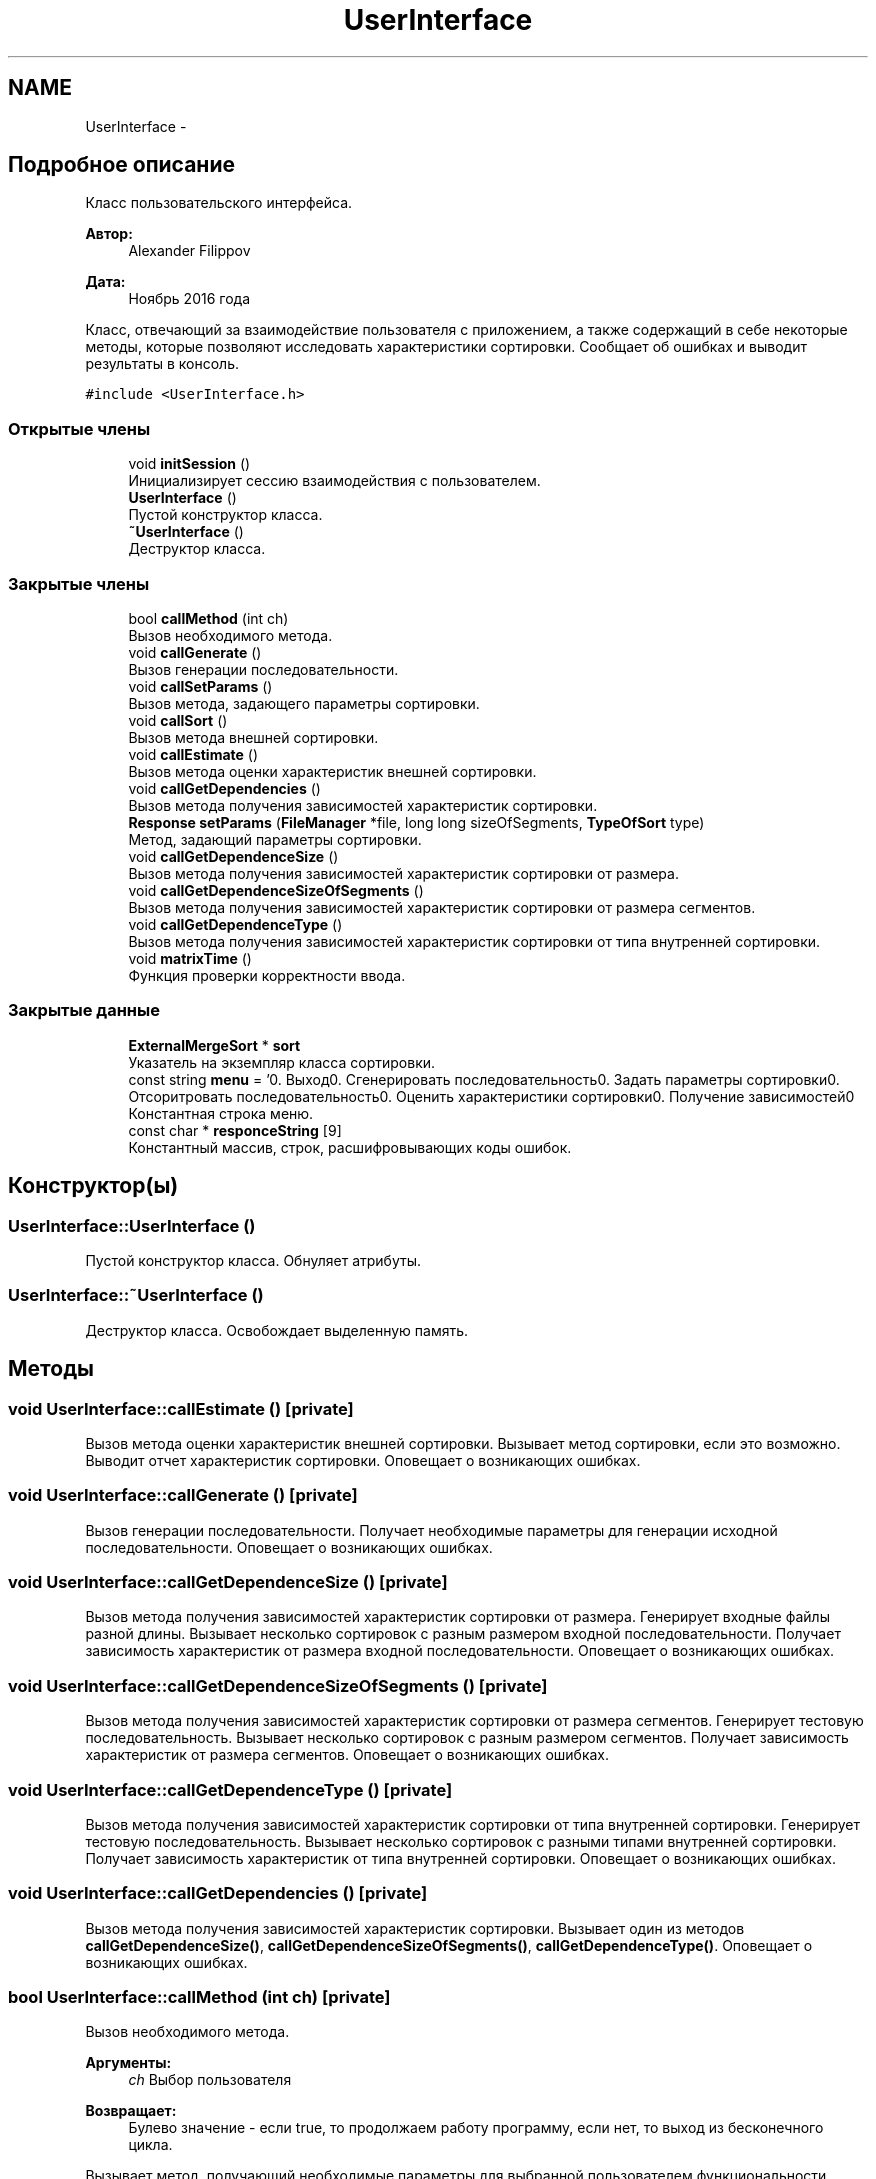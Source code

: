 .TH "UserInterface" 3 "Вс 27 Ноя 2016" "Doxygen" \" -*- nroff -*-
.ad l
.nh
.SH NAME
UserInterface \- 
.SH "Подробное описание"
.PP 
Класс пользовательского интерфейса\&. 


.PP
\fBАвтор:\fP
.RS 4
Alexander Filippov 
.RE
.PP
\fBДата:\fP
.RS 4
Ноябрь 2016 года
.RE
.PP
Класс, отвечающий за взаимодействие пользователя с приложением, а также содержащий в себе некоторые методы, которые позволяют исследовать характеристики сортировки\&. Сообщает об ошибках и выводит результаты в консоль\&. 
.PP
\fC#include <UserInterface\&.h>\fP
.SS "Открытые члены"

.in +1c
.ti -1c
.RI "void \fBinitSession\fP ()"
.br
.RI "Инициализирует сессию взаимодействия с пользователем\&. "
.ti -1c
.RI "\fBUserInterface\fP ()"
.br
.RI "Пустой конструктор класса\&. "
.ti -1c
.RI "\fB~UserInterface\fP ()"
.br
.RI "Деструктор класса\&. "
.in -1c
.SS "Закрытые члены"

.in +1c
.ti -1c
.RI "bool \fBcallMethod\fP (int ch)"
.br
.RI "Вызов необходимого метода\&. "
.ti -1c
.RI "void \fBcallGenerate\fP ()"
.br
.RI "Вызов генерации последовательности\&. "
.ti -1c
.RI "void \fBcallSetParams\fP ()"
.br
.RI "Вызов метода, задающего параметры сортировки\&. "
.ti -1c
.RI "void \fBcallSort\fP ()"
.br
.RI "Вызов метода внешней сортировки\&. "
.ti -1c
.RI "void \fBcallEstimate\fP ()"
.br
.RI "Вызов метода оценки характеристик внешней сортировки\&. "
.ti -1c
.RI "void \fBcallGetDependencies\fP ()"
.br
.RI "Вызов метода получения зависимостей характеристик сортировки\&. "
.ti -1c
.RI "\fBResponse\fP \fBsetParams\fP (\fBFileManager\fP *file, long long sizeOfSegments, \fBTypeOfSort\fP type)"
.br
.RI "Метод, задающий параметры сортировки\&. "
.ti -1c
.RI "void \fBcallGetDependenceSize\fP ()"
.br
.RI "Вызов метода получения зависимостей характеристик сортировки от размера\&. "
.ti -1c
.RI "void \fBcallGetDependenceSizeOfSegments\fP ()"
.br
.RI "Вызов метода получения зависимостей характеристик сортировки от размера сегментов\&. "
.ti -1c
.RI "void \fBcallGetDependenceType\fP ()"
.br
.RI "Вызов метода получения зависимостей характеристик сортировки от типа внутренней сортировки\&. "
.ti -1c
.RI "void \fBmatrixTime\fP ()"
.br
.RI "Функция проверки корректности ввода\&. "
.in -1c
.SS "Закрытые данные"

.in +1c
.ti -1c
.RI "\fBExternalMergeSort\fP * \fBsort\fP"
.br
.RI "Указатель на экземпляр класса сортировки\&. "
.ti -1c
.RI "const string \fBmenu\fP = '0\&. Выход\\n1\&. Сгенерировать последовательность\\n2\&. Задать параметры сортировки\\n3\&. Отсоритровать последовательность\\n4\&. Оценить характеристики сортировки\\n5\&. Получение зависимостей\\n'"
.br
.RI "Константная строка меню\&. "
.ti -1c
.RI "const char * \fBresponceString\fP [9]"
.br
.RI "Константный массив, строк, расшифровывающих коды ошибок\&. "
.in -1c
.SH "Конструктор(ы)"
.PP 
.SS "UserInterface::UserInterface ()"

.PP
Пустой конструктор класса\&. Обнуляет атрибуты\&. 
.SS "UserInterface::~UserInterface ()"

.PP
Деструктор класса\&. Освобождает выделенную память\&. 
.SH "Методы"
.PP 
.SS "void UserInterface::callEstimate ()\fC [private]\fP"

.PP
Вызов метода оценки характеристик внешней сортировки\&. Вызывает метод сортировки, если это возможно\&. Выводит отчет характеристик сортировки\&. Оповещает о возникающих ошибках\&. 
.SS "void UserInterface::callGenerate ()\fC [private]\fP"

.PP
Вызов генерации последовательности\&. Получает необходимые параметры для генерации исходной последовательности\&. Оповещает о возникающих ошибках\&. 
.SS "void UserInterface::callGetDependenceSize ()\fC [private]\fP"

.PP
Вызов метода получения зависимостей характеристик сортировки от размера\&. Генерирует входные файлы разной длины\&. Вызывает несколько сортировок с разным размером входной последовательности\&. Получает зависимость характеристик от размера входной последовательности\&. Оповещает о возникающих ошибках\&. 
.SS "void UserInterface::callGetDependenceSizeOfSegments ()\fC [private]\fP"

.PP
Вызов метода получения зависимостей характеристик сортировки от размера сегментов\&. Генерирует тестовую последовательность\&. Вызывает несколько сортировок с разным размером сегментов\&. Получает зависимость характеристик от размера сегментов\&. Оповещает о возникающих ошибках\&. 
.SS "void UserInterface::callGetDependenceType ()\fC [private]\fP"

.PP
Вызов метода получения зависимостей характеристик сортировки от типа внутренней сортировки\&. Генерирует тестовую последовательность\&. Вызывает несколько сортировок с разными типами внутренней сортировки\&. Получает зависимость характеристик от типа внутренней сортировки\&. Оповещает о возникающих ошибках\&. 
.SS "void UserInterface::callGetDependencies ()\fC [private]\fP"

.PP
Вызов метода получения зависимостей характеристик сортировки\&. Вызывает один из методов \fBcallGetDependenceSize()\fP, \fBcallGetDependenceSizeOfSegments()\fP, \fBcallGetDependenceType()\fP\&. Оповещает о возникающих ошибках\&. 
.SS "bool UserInterface::callMethod (int ch)\fC [private]\fP"

.PP
Вызов необходимого метода\&. 
.PP
\fBАргументы:\fP
.RS 4
\fIch\fP Выбор пользователя 
.RE
.PP
\fBВозвращает:\fP
.RS 4
Булево значение - если true, то продолжаем работу программу, если нет, то выход из бесконечного цикла\&.
.RE
.PP
Вызывает метод, получающий необходимые параметры для выбранной пользователем функциональности\&. 
.SS "void UserInterface::callSetParams ()\fC [private]\fP"

.PP
Вызов метода, задающего параметры сортировки\&. Задает параметр sort необходимым указателем на один из классов сортировки\&. Получает необходимые параметры сортировки\&. Оповещает о возникающих ошибках\&. 
.SS "void UserInterface::callSort ()\fC [private]\fP"

.PP
Вызов метода внешней сортировки\&. Вызывает необходимый метод сортировки, если это возможно\&. Оповещает о возникающих ошибках\&. 
.SS "void UserInterface::initSession ()"

.PP
Инициализирует сессию взаимодействия с пользователем\&. Задает бесконечный цикл взаимодействия с пользователем, вызывает getMethod()\&. Завершается если getMethod() возвращает false\&. 
.SS "void UserInterface::matrixTime ()\fC [private]\fP"

.PP
Функция проверки корректности ввода\&. Проверяет успешно ли считался запрашиваемый параметр, если нет, то просит повторить ввод\&. 
.SS "\fBResponse\fP UserInterface::setParams (\fBFileManager\fP * file, long long sizeOfSegments, \fBTypeOfSort\fP type)\fC [private]\fP"

.PP
Метод, задающий параметры сортировки\&. Вызывает метод, создающий необходимый производный класс сортировки и задающий её параметры\&.
.PP
\fBАргументы:\fP
.RS 4
\fIfile\fP Указатель на класс FileManger, обеспечивающий взаимодействие приложения с файловой системой\&. 
.br
\fIsizeOfSegments\fP Размер сегментов\&. 
.br
\fItype\fP Tип внутренней сортировки\&. 
.RE
.PP
\fBВозвращает:\fP
.RS 4
Код успеха или ошибки\&. 
.RE
.PP

.SH "Данные класса"
.PP 
.SS "const string UserInterface::menu = '0\&. Выход\\n1\&. Сгенерировать последовательность\\n2\&. Задать параметры сортировки\\n3\&. Отсоритровать последовательность\\n4\&. Оценить характеристики сортировки\\n5\&. Получение зависимостей\\n'\fC [private]\fP"

.PP
Константная строка меню\&. 
.SS "const char* UserInterface::responceString[9]\fC [private]\fP"
\fBИнициализатор\fP
.PP
.nf
= { "Успешно", "Ошибка генерации", "Файл не существует", "Ошибка размера", "Ошибка файл-менеджера",
        "Исходный файл и файл результата совпадают", "Достигнут конец файла", "Ошибка выделения памяти", "Параметры не заданы или заданы неверно" }
.fi
.PP
Константный массив, строк, расшифровывающих коды ошибок\&. 
.SS "\fBExternalMergeSort\fP* UserInterface::sort\fC [private]\fP"

.PP
Указатель на экземпляр класса сортировки\&. Позволяет использовать методы внешней многофазной сортировки слиянием\&. 

.SH "Автор"
.PP 
Автоматически создано Doxygen из исходного текста\&.
